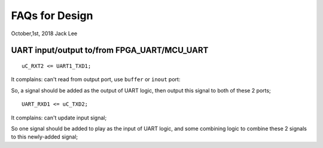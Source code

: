 FAQs for Design 
#########################
October,1st, 2018  Jack Lee

UART input/output to/from FPGA_UART/MCU_UART
===============================================
::

  uC_RXT2 <= UART1_TXD1;
  
It complains: can't read from output port, use ``buffer`` or ``inout`` port:

So, a signal should be added as the output of UART logic, then output this signal to both of these 2 ports;

::
 
 UART_RXD1 <= uC_TXD2;
 
It complains: can't update input signal;

So one signal should be added to play as the input of UART logic, and some combining logic to combine these 2 signals to this newly-added signal;

